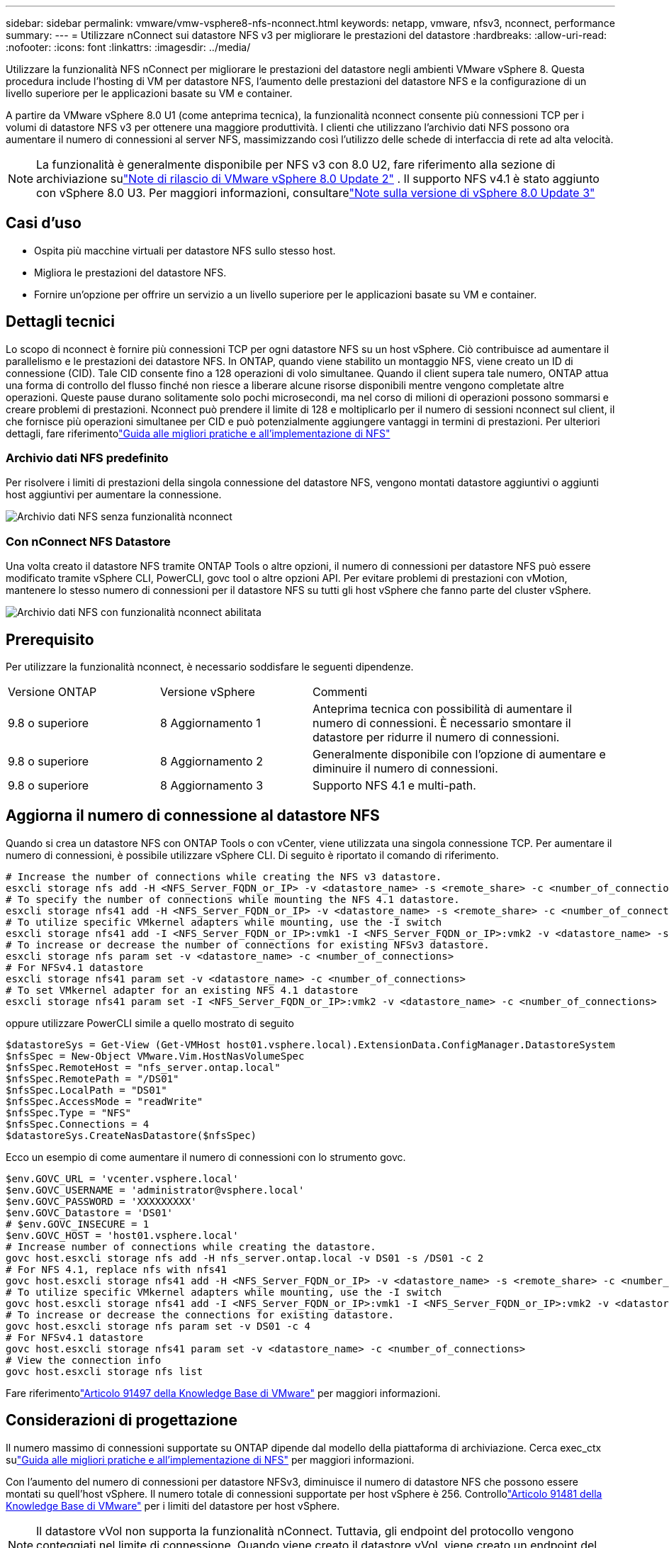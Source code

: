 ---
sidebar: sidebar 
permalink: vmware/vmw-vsphere8-nfs-nconnect.html 
keywords: netapp, vmware, nfsv3, nconnect, performance 
summary:  
---
= Utilizzare nConnect sui datastore NFS v3 per migliorare le prestazioni del datastore
:hardbreaks:
:allow-uri-read: 
:nofooter: 
:icons: font
:linkattrs: 
:imagesdir: ../media/


[role="lead"]
Utilizzare la funzionalità NFS nConnect per migliorare le prestazioni del datastore negli ambienti VMware vSphere 8.  Questa procedura include l'hosting di VM per datastore NFS, l'aumento delle prestazioni del datastore NFS e la configurazione di un livello superiore per le applicazioni basate su VM e container.

A partire da VMware vSphere 8.0 U1 (come anteprima tecnica), la funzionalità nconnect consente più connessioni TCP per i volumi di datastore NFS v3 per ottenere una maggiore produttività.  I clienti che utilizzano l'archivio dati NFS possono ora aumentare il numero di connessioni al server NFS, massimizzando così l'utilizzo delle schede di interfaccia di rete ad alta velocità.


NOTE: La funzionalità è generalmente disponibile per NFS v3 con 8.0 U2, fare riferimento alla sezione di archiviazione sulink:https://techdocs.broadcom.com/us/en/vmware-cis/vsphere/vsphere/8-0/release-notes/esxi-update-and-patch-release-notes/vsphere-esxi-802-release-notes.html["Note di rilascio di VMware vSphere 8.0 Update 2"] .  Il supporto NFS v4.1 è stato aggiunto con vSphere 8.0 U3. Per maggiori informazioni, consultarelink:https://techdocs.broadcom.com/us/en/vmware-cis/vsphere/vsphere/8-0/release-notes/esxi-update-and-patch-release-notes/vsphere-esxi-803-release-notes.html["Note sulla versione di vSphere 8.0 Update 3"]



== Casi d'uso

* Ospita più macchine virtuali per datastore NFS sullo stesso host.
* Migliora le prestazioni del datastore NFS.
* Fornire un'opzione per offrire un servizio a un livello superiore per le applicazioni basate su VM e container.




== Dettagli tecnici

Lo scopo di nconnect è fornire più connessioni TCP per ogni datastore NFS su un host vSphere.  Ciò contribuisce ad aumentare il parallelismo e le prestazioni dei datastore NFS.  In ONTAP, quando viene stabilito un montaggio NFS, viene creato un ID di connessione (CID).  Tale CID consente fino a 128 operazioni di volo simultanee.  Quando il client supera tale numero, ONTAP attua una forma di controllo del flusso finché non riesce a liberare alcune risorse disponibili mentre vengono completate altre operazioni.  Queste pause durano solitamente solo pochi microsecondi, ma nel corso di milioni di operazioni possono sommarsi e creare problemi di prestazioni.  Nconnect può prendere il limite di 128 e moltiplicarlo per il numero di sessioni nconnect sul client, il che fornisce più operazioni simultanee per CID e può potenzialmente aggiungere vantaggi in termini di prestazioni.  Per ulteriori dettagli, fare riferimentolink:https://www.netapp.com/media/10720-tr-4067.pdf["Guida alle migliori pratiche e all'implementazione di NFS"]



=== Archivio dati NFS predefinito

Per risolvere i limiti di prestazioni della singola connessione del datastore NFS, vengono montati datastore aggiuntivi o aggiunti host aggiuntivi per aumentare la connessione.

image:vmware-vsphere8-nfs-wo-nconnect.png["Archivio dati NFS senza funzionalità nconnect"]



=== Con nConnect NFS Datastore

Una volta creato il datastore NFS tramite ONTAP Tools o altre opzioni, il numero di connessioni per datastore NFS può essere modificato tramite vSphere CLI, PowerCLI, govc tool o altre opzioni API.  Per evitare problemi di prestazioni con vMotion, mantenere lo stesso numero di connessioni per il datastore NFS su tutti gli host vSphere che fanno parte del cluster vSphere.

image:vmware-vsphere8-nfs-nconnect.png["Archivio dati NFS con funzionalità nconnect abilitata"]



== Prerequisito

Per utilizzare la funzionalità nconnect, è necessario soddisfare le seguenti dipendenze.

[cols="25%, 25%, 50%"]
|===


| Versione ONTAP | Versione vSphere | Commenti 


| 9.8 o superiore | 8 Aggiornamento 1 | Anteprima tecnica con possibilità di aumentare il numero di connessioni.  È necessario smontare il datastore per ridurre il numero di connessioni. 


| 9.8 o superiore | 8 Aggiornamento 2 | Generalmente disponibile con l'opzione di aumentare e diminuire il numero di connessioni. 


| 9.8 o superiore | 8 Aggiornamento 3 | Supporto NFS 4.1 e multi-path. 
|===


== Aggiorna il numero di connessione al datastore NFS

Quando si crea un datastore NFS con ONTAP Tools o con vCenter, viene utilizzata una singola connessione TCP.  Per aumentare il numero di connessioni, è possibile utilizzare vSphere CLI.  Di seguito è riportato il comando di riferimento.

[source, bash]
----
# Increase the number of connections while creating the NFS v3 datastore.
esxcli storage nfs add -H <NFS_Server_FQDN_or_IP> -v <datastore_name> -s <remote_share> -c <number_of_connections>
# To specify the number of connections while mounting the NFS 4.1 datastore.
esxcli storage nfs41 add -H <NFS_Server_FQDN_or_IP> -v <datastore_name> -s <remote_share> -c <number_of_connections>
# To utilize specific VMkernel adapters while mounting, use the -I switch
esxcli storage nfs41 add -I <NFS_Server_FQDN_or_IP>:vmk1 -I <NFS_Server_FQDN_or_IP>:vmk2 -v <datastore_name> -s <remote_share> -c <number_of_connections>
# To increase or decrease the number of connections for existing NFSv3 datastore.
esxcli storage nfs param set -v <datastore_name> -c <number_of_connections>
# For NFSv4.1 datastore
esxcli storage nfs41 param set -v <datastore_name> -c <number_of_connections>
# To set VMkernel adapter for an existing NFS 4.1 datastore
esxcli storage nfs41 param set -I <NFS_Server_FQDN_or_IP>:vmk2 -v <datastore_name> -c <number_of_connections>
----
oppure utilizzare PowerCLI simile a quello mostrato di seguito

[source, powershell]
----
$datastoreSys = Get-View (Get-VMHost host01.vsphere.local).ExtensionData.ConfigManager.DatastoreSystem
$nfsSpec = New-Object VMware.Vim.HostNasVolumeSpec
$nfsSpec.RemoteHost = "nfs_server.ontap.local"
$nfsSpec.RemotePath = "/DS01"
$nfsSpec.LocalPath = "DS01"
$nfsSpec.AccessMode = "readWrite"
$nfsSpec.Type = "NFS"
$nfsSpec.Connections = 4
$datastoreSys.CreateNasDatastore($nfsSpec)
----
Ecco un esempio di come aumentare il numero di connessioni con lo strumento govc.

[source, powershell]
----
$env.GOVC_URL = 'vcenter.vsphere.local'
$env.GOVC_USERNAME = 'administrator@vsphere.local'
$env.GOVC_PASSWORD = 'XXXXXXXXX'
$env.GOVC_Datastore = 'DS01'
# $env.GOVC_INSECURE = 1
$env.GOVC_HOST = 'host01.vsphere.local'
# Increase number of connections while creating the datastore.
govc host.esxcli storage nfs add -H nfs_server.ontap.local -v DS01 -s /DS01 -c 2
# For NFS 4.1, replace nfs with nfs41
govc host.esxcli storage nfs41 add -H <NFS_Server_FQDN_or_IP> -v <datastore_name> -s <remote_share> -c <number_of_connections>
# To utilize specific VMkernel adapters while mounting, use the -I switch
govc host.esxcli storage nfs41 add -I <NFS_Server_FQDN_or_IP>:vmk1 -I <NFS_Server_FQDN_or_IP>:vmk2 -v <datastore_name> -s <remote_share> -c <number_of_connections>
# To increase or decrease the connections for existing datastore.
govc host.esxcli storage nfs param set -v DS01 -c 4
# For NFSv4.1 datastore
govc host.esxcli storage nfs41 param set -v <datastore_name> -c <number_of_connections>
# View the connection info
govc host.esxcli storage nfs list
----
Fare riferimentolink:https://kb.vmware.com/s/article/91497["Articolo 91497 della Knowledge Base di VMware"] per maggiori informazioni.



== Considerazioni di progettazione

Il numero massimo di connessioni supportate su ONTAP dipende dal modello della piattaforma di archiviazione.  Cerca exec_ctx sulink:https://www.netapp.com/media/10720-tr-4067.pdf["Guida alle migliori pratiche e all'implementazione di NFS"] per maggiori informazioni.

Con l'aumento del numero di connessioni per datastore NFSv3, diminuisce il numero di datastore NFS che possono essere montati su quell'host vSphere.  Il numero totale di connessioni supportate per host vSphere è 256.  Controllolink:https://knowledge.broadcom.com/external/article?legacyId=91481["Articolo 91481 della Knowledge Base di VMware"] per i limiti del datastore per host vSphere.


NOTE: Il datastore vVol non supporta la funzionalità nConnect.  Tuttavia, gli endpoint del protocollo vengono conteggiati nel limite di connessione.  Quando viene creato il datastore vVol, viene creato un endpoint del protocollo per ogni data life di SVM.
